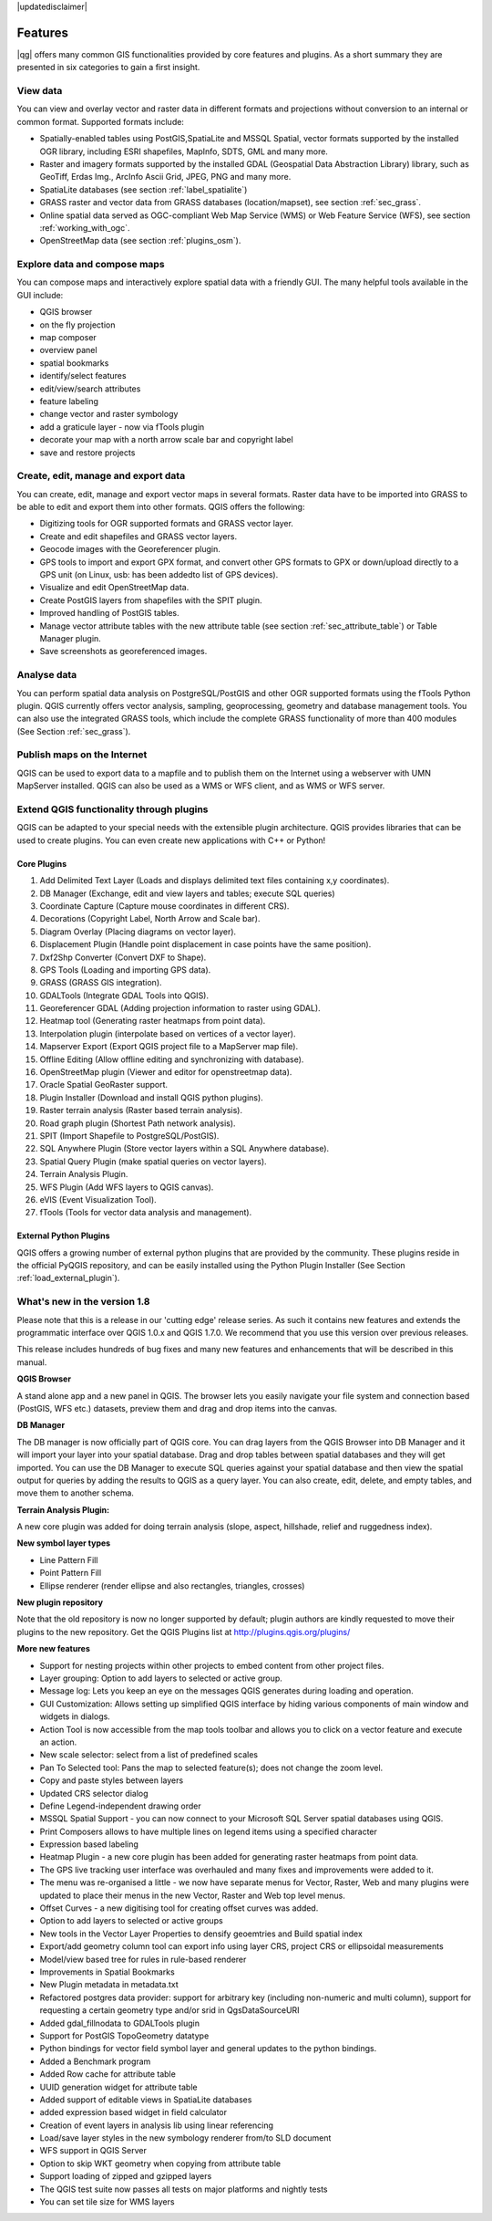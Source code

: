 .. comment out this disclaimer (by putting '.. ' in front of it) if file is uptodate with release

|updatedisclaimer|

*********
Features
*********

|qg| offers many common GIS functionalities provided by core features and
plugins. As a short summary they are presented in six categories to gain a
first insight.

View data
---------

You can view and overlay vector and raster data in different formats and
projections without conversion to an internal or common format. Supported
formats include:

*  Spatially-enabled tables using PostGIS,SpatiaLite and MSSQL Spatial, vector
   formats supported by the installed OGR library, including ESRI shapefiles,
   MapInfo, SDTS, GML and many more.
*  Raster and imagery formats supported by the installed GDAL (Geospatial
   Data Abstraction Library) library, such as GeoTiff, Erdas Img., ArcInfo Ascii
   Grid, JPEG, PNG and many more.
*  SpatiaLite databases (see section :ref:`label_spatialite`)
*  GRASS raster and vector data from GRASS databases (location/mapset),
   see section :ref:`sec_grass`.
*  Online spatial data served as OGC-compliant Web Map Service (WMS) or
   Web Feature Service (WFS), see section :ref:`working_with_ogc`.
*  OpenStreetMap data (see section :ref:`plugins_osm`).

Explore data and compose maps
-----------------------------

You can compose maps and interactively explore spatial data with a friendly
GUI. The many helpful tools available in the GUI include:

*  QGIS browser
*  on the fly projection
*  map composer
*  overview panel
*  spatial bookmarks
*  identify/select features
*  edit/view/search attributes
*  feature labeling
*  change vector and raster symbology
*  add a graticule layer - now via fTools plugin
*  decorate your map with a north arrow scale bar and copyright label
*  save and restore projects

Create, edit, manage and export data
------------------------------------

You can create, edit, manage and export vector maps in several formats. Raster
data have to be imported into GRASS to be able to edit and export them into
other formats. QGIS offers the following:

*  Digitizing tools for OGR supported formats and GRASS vector layer.
*  Create and edit shapefiles and GRASS vector layers.
*  Geocode images with the Georeferencer plugin.
*  GPS tools to import and export GPX format, and convert other GPS
   formats to GPX or down/upload directly to a GPS unit (on Linux, usb: has been
   addedto list of GPS devices).
*  Visualize and edit OpenStreetMap data.
*  Create PostGIS layers from shapefiles with the SPIT plugin.
*  Improved handling of PostGIS tables.
*  Manage vector attribute tables with the new attribute table (see section
   :ref:`sec_attribute_table`) or Table Manager plugin.
*  Save screenshots as georeferenced images.

Analyse data
------------

You can perform spatial data analysis on PostgreSQL/PostGIS and other OGR
supported formats using the fTools Python plugin. QGIS currently offers
vector analysis, sampling, geoprocessing, geometry and database management
tools. You can also use the integrated GRASS tools, which
include the complete GRASS functionality of more than 400 modules (See Section
:ref:`sec_grass`).

Publish maps on the Internet
----------------------------

QGIS can be used to export data to a mapfile and to publish them on the
Internet using a webserver with UMN MapServer installed. QGIS can also
be used as a WMS or WFS client, and as WMS or WFS server.

Extend QGIS functionality through plugins
-----------------------------------------

QGIS can be adapted to your special needs with the extensible
plugin architecture. QGIS provides libraries that can be used to create
plugins.  You can even create new applications with C++ or Python!

Core Plugins
............

#.  Add Delimited Text Layer (Loads and displays delimited text files
    containing x,y coordinates).
#.  DB Manager (Exchange, edit and view layers and tables; execute SQL queries)
#.  Coordinate Capture (Capture mouse coordinates in different CRS).
#.  Decorations (Copyright Label, North Arrow and Scale bar).
#.  Diagram Overlay (Placing diagrams on vector layer).
#.  Displacement Plugin (Handle point displacement in case points have the same
    position).
#.  Dxf2Shp Converter (Convert DXF to Shape).
#.  GPS Tools (Loading and importing GPS data).
#.  GRASS (GRASS GIS integration).
#.  GDALTools (Integrate GDAL Tools into QGIS).
#.  Georeferencer GDAL (Adding projection information to raster using GDAL).
#.  Heatmap tool (Generating raster heatmaps from point data).
#.  Interpolation plugin (interpolate based on vertices of a vector layer).
#.  Mapserver Export (Export QGIS project file to a MapServer map file).
#.  Offline Editing (Allow offline editing and synchronizing with database).
#.  OpenStreetMap plugin (Viewer and editor for openstreetmap data).
#.  Oracle Spatial GeoRaster support.
#.  Plugin Installer (Download and install QGIS python plugins).
#.  Raster terrain analysis (Raster based terrain analysis).
#.  Road graph plugin (Shortest Path network analysis).
#.  SPIT (Import Shapefile to PostgreSQL/PostGIS).
#.  SQL Anywhere Plugin (Store vector layers within a SQL Anywhere database).
#.  Spatial Query Plugin (make spatial queries on vector layers).
#.  Terrain Analysis Plugin.
#.  WFS Plugin (Add WFS layers to QGIS canvas).
#.  eVIS (Event Visualization Tool).
#.  fTools (Tools for vector data analysis and management).

External Python Plugins
........................

QGIS offers a growing number of external python plugins that are provided by
the community. These plugins reside in the official PyQGIS repository, and
can be easily installed using the Python Plugin Installer (See Section
:ref:`load_external_plugin`).

What's new in the version 1.8
-----------------------------

Please note that this is a release in our 'cutting edge' release series. As such
it contains new features and extends the programmatic interface over QGIS 1.0.x
and QGIS 1.7.0. We recommend that you use this version over previous releases.

This release includes hundreds of bug fixes and many new features and enhancements that will be described in this manual.

**QGIS Browser**

A stand alone app and a new panel in QGIS. The browser lets you easily navigate your file system and connection based (PostGIS, WFS etc.) datasets, preview them and drag and drop items into the canvas.

**DB Manager**

The DB manager is now officially part of QGIS core. You can drag layers from the QGIS Browser into DB Manager and it will import your layer into your spatial database. Drag and drop tables between spatial databases and they will get imported. You can use the DB Manager to execute SQL queries against your spatial database and then view the spatial output for queries by adding the results to QGIS as a query layer. You can also create, edit, delete, and empty tables, and move them to another schema.

**Terrain Analysis Plugin:**

A new core plugin was added for doing terrain analysis (slope, aspect, hillshade, relief and ruggedness index).

**New symbol layer types**

* Line Pattern Fill
* Point Pattern Fill
* Ellipse renderer (render ellipse and also rectangles, triangles, crosses)

**New plugin repository** 

Note that the old repository is now no longer supported by default; plugin authors are kindly requested to move their plugins to the new repository. Get the QGIS Plugins list at http://plugins.qgis.org/plugins/

**More new features**

* Support for nesting projects within other projects to embed content from other project files.
* Layer grouping: Option to add layers to selected or active group.
* Message log: Lets you keep an eye on the messages QGIS generates during loading and operation.
* GUI Customization: Allows setting up simplified QGIS interface by hiding various components of main window and widgets in dialogs.
* Action Tool is now accessible from the map tools toolbar and allows you to click on a vector feature and execute an action.
* New scale selector: select from a list of predefined scales
* Pan To Selected tool: Pans the map to selected feature(s); does not change the zoom level.
* Copy and paste styles between layers
* Updated CRS selector dialog
* Define Legend-independent drawing order
* MSSQL Spatial Support - you can now connect to your Microsoft SQL Server spatial databases using QGIS.
* Print Composers allows to have multiple lines on legend items using a specified character
* Expression based labeling
* Heatmap Plugin - a new core plugin has been added for generating raster heatmaps from point data.
* The GPS live tracking user interface was overhauled and many fixes and improvements were added to it.
* The menu was re-organised a little - we now have separate menus for Vector, Raster, Web and many plugins were updated to place their menus in the new Vector, Raster and Web top level menus.
* Offset Curves - a new digitising tool for creating offset curves was added.
* Option to add layers to selected or active groups
* New tools in the Vector Layer Properties to densify geoemtries and Build spatial index
* Export/add geometry column tool can export info using layer CRS, project CRS or ellipsoidal measurements
* Model/view based tree for rules in rule-based renderer
* Improvements in Spatial Bookmarks
* New Plugin metadata in metadata.txt
* Refactored postgres data provider: support for arbitrary key (including non-numeric and multi column), support for requesting a certain geometry type and/or srid in QgsDataSourceURI
* Added gdal_fillnodata to GDALTools plugin
* Support for PostGIS TopoGeometry datatype
* Python bindings for vector field symbol layer and general updates to the python bindings.
* Added a Benchmark program
* Added Row cache for attribute table
* UUID generation widget for attribute table
* Added support of editable views in SpatiaLite databases
* added expression based widget in field calculator
* Creation of event layers in analysis lib using linear referencing
* Load/save layer styles in the new symbology renderer from/to SLD document
* WFS support in QGIS Server
* Option to skip WKT geometry when copying from attribute table
* Support loading of zipped and gzipped layers
* The QGIS test suite now passes all tests on major platforms and nightly tests
* You can set tile size for WMS layers


